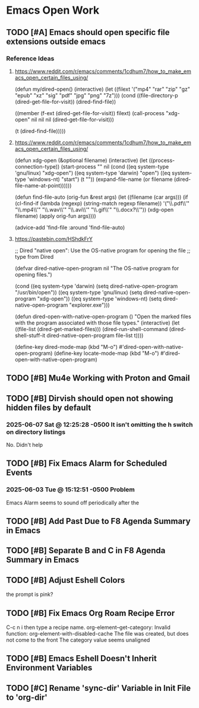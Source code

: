 * Emacs Open Work
** TODO [#A] Emacs should open specific file extensions outside emacs
*** Reference Ideas
**** https://www.reddit.com/r/emacs/comments/1cdhum7/how_to_make_emacs_open_certain_files_using/
(defun my/dired-open()
  (interactive)
  (let ((filext '("mp4" "rar" "zip" "gz" "epub" "xz" "sig" "pdf" "jpg" "png" "7z")))
    (cond
     ((file-directory-p (dired-get-file-for-visit))
      (dired-find-file))

     ((member (f-ext (dired-get-file-for-visit)) filext)
      (call-process "xdg-open" nil nil nil (dired-get-file-for-visit)))

     (t (dired-find-file)))))
**** https://www.reddit.com/r/emacs/comments/1cdhum7/how_to_make_emacs_open_certain_files_using/
(defun xdg-open (&optional filename)
  (interactive)
  (let ((process-connection-type))
    (start-process
     "" nil (cond ((eq system-type 'gnu/linux) "xdg-open")
                  ((eq system-type 'darwin) "open")
                  ((eq system-type 'windows-nt) "start")
                  (t "")) (expand-file-name
                  (or filename (dired-file-name-at-point))))))

(defun find-file-auto (orig-fun &rest args)
  (let ((filename (car args)))
    (if (cl-find-if
         (lambda (regexp) (string-match regexp filename))
         '("\\.pdf\\'" "\\.mp4\\'" "\\.wav\\'" "\\.avi\\'" "\\.gif\\'" "\\.docx?\\'"))
        (xdg-open filename)
      (apply orig-fun args))))

(advice-add 'find-file :around 'find-file-auto)
**** https://pastebin.com/HShdkFrY
;; Dired "native open": Use the OS-native program for opening the file
;; type from Dired

(defvar dired-native-open-program nil "The OS-native program for opening files.")

(cond ((eq system-type 'darwin)
       (setq dired-native-open-program "/usr/bin/open"))
      ((eq system-type 'gnu/linux)
       (setq dired-native-open-program "xdg-open"))
      ((eq system-type 'windows-nt)
       (setq dired-native-open-program "explorer.exe")))

(defun dired-open-with-native-open-program ()
  "Open the marked files with the program associated with those file types."
  (interactive)
  (let ((file-list (dired-get-marked-files)))
    (dired-run-shell-command
     (dired-shell-stuff-it dired-native-open-program file-list t))))

(define-key dired-mode-map (kbd "M-o") #'dired-open-with-native-open-program)
(define-key locate-mode-map (kbd "M-o") #'dired-open-with-native-open-program)

** TODO [#B] Mu4e Working with Proton and Gmail
** TODO [#B] Dirvish should open not showing hidden files by default
*** 2025-06-07 Sat @ 12:25:28 -0500 It isn't omitting the h switch on directory listings
No. Didn't help
** TODO [#B] Fix Emacs Alarm for Scheduled Events
*** 2025-06-03 Tue @ 15:12:51 -0500 Problem
Emacs Alarm seems to sound off periodically after the
** TODO [#B] Add Past Due to F8 Agenda Summary in Emacs
** TODO [#B] Separate B and C in F8 Agenda Summary in Emacs
** TODO [#B] Adjust Eshell Colors
the prompt is pink?
** TODO [#B] Fix Emacs Org Roam Recipe Error
C-c n i then type a recipe name.
org-element--get-category: Invalid function: org-element-with-disabled-cache
The file was created, but does not come to the front
The category value seems unaligned
** TODO [#B] Emacs Eshell Doesn't Inherit Environment Variables
** TODO [#C] Rename 'sync-dir' Variable in Init File to 'org-dir'
